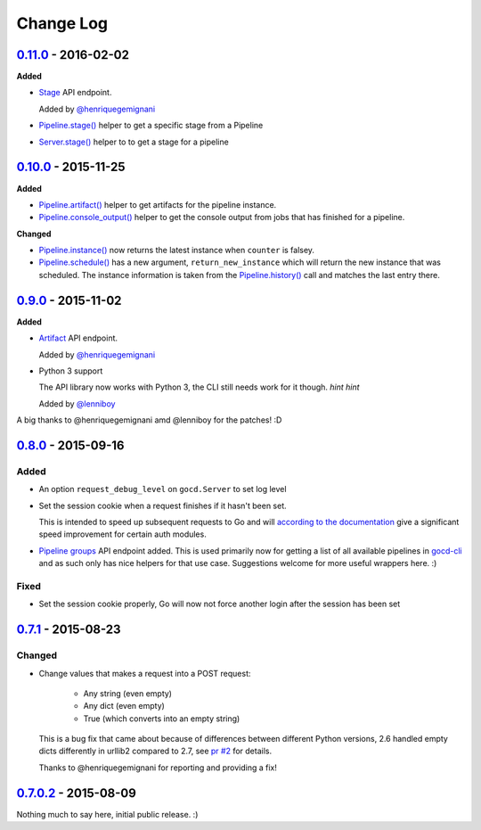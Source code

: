 ==========
Change Log
==========

`0.11.0`_ - 2016-02-02
======================

**Added**

* `Stage`_ API endpoint.

  Added by `@henriquegemignani`_

* `Pipeline.stage()`_ helper to get a specific stage from a Pipeline

* `Server.stage()`_ helper to to get a stage for a pipeline

.. _Stage: http://py-gocd.readthedocs.org/en/latest/gocd.api.html#gocd.api.Stage
.. _Pipeline.stage(): http://py-gocd.readthedocs.org/en/latest/gocd.api.html#gocd.api.Pipeline.stage
.. _Server.stage(): http://py-gocd.readthedocs.org/en/latest/gocd.api.html#gocd.api.Server.stage

`0.10.0`_ - 2015-11-25
======================

**Added**

* `Pipeline.artifact()`_ helper to get artifacts for the pipeline instance.

* `Pipeline.console_output()`_ helper to get the console output from jobs
  that has finished for a pipeline.

**Changed**

* `Pipeline.instance()`_ now returns the latest instance when ``counter``
  is falsey.

* `Pipeline.schedule()`_ has a new argument, ``return_new_instance`` which
  will return the new instance that was scheduled. The instance information is
  taken from the `Pipeline.history()`_ call and matches the last entry there.

.. _Pipeline.instance(): http://py-gocd.readthedocs.org/en/latest/gocd.api.html#gocd.api.Pipeline.instance
.. _Pipeline.schedule(): http://py-gocd.readthedocs.org/en/latest/gocd.api.html#gocd.api.Pipeline.schedule
.. _Pipeline.history(): http://py-gocd.readthedocs.org/en/latest/gocd.api.html#gocd.api.Pipeline.history
.. _Pipeline.artifact(): http://py-gocd.readthedocs.org/en/latest/gocd.api.html#gocd.api.Pipeline.artifact
.. _Pipeline.console_output(): http://py-gocd.readthedocs.org/en/latest/gocd.api.html#gocd.api.Pipeline.console_output

`0.9.0`_ - 2015-11-02
=====================

**Added**

* `Artifact`_ API endpoint.

  Added by `@henriquegemignani`_

* Python 3 support

  The API library now works with Python 3, the CLI still needs work for it
  though. *hint hint*

  Added by `@lenniboy`_

A big thanks to @henriquegemignani amd @lenniboy for the patches! :D

.. _Artifact: http://api.go.cd/current/#the-artifact-object
.. _@henriquegemignani: https://github.com/henriquegemignani
.. _@lenniboy: https://github.com/lenniboy

`0.8.0`_ - 2015-09-16
=====================


Added
-----

* An option ``request_debug_level`` on ``gocd.Server`` to set log level
* Set the session cookie when a request finishes if it hasn't been set.

  This is intended to speed up subsequent requests to Go and will
  `according to the documentation`_ give a significant speed improvement
  for certain auth modules.
* `Pipeline groups`_ API endpoint added. This is used primarily now for
  getting a list of all available pipelines in `gocd-cli`_ and as such
  only has nice helpers for that use case. Suggestions welcome for more
  useful wrappers here. :)

.. _according to the documentation: http://api.go.cd/current/#cookie-session-authentication
.. _Pipeline groups: http://api.go.cd/current/#pipeline-groups
.. _gocd-cli: https://github.com/gaqzi/gocd-cli/

Fixed
-----

* Set the session cookie properly, Go will now not force another login
  after the session has been set

`0.7.1`_ - 2015-08-23
=====================

Changed
-------

* Change values that makes a request into a POST request:

    - Any string (even empty)
    - Any dict (even empty)
    - True (which converts into an empty string)

  This is a bug fix that came about because of differences between
  different Python versions, 2.6 handled empty dicts differently in
  urllib2 compared to 2.7, see `pr #2`_ for details.

  Thanks to @henriquegemignani for reporting and providing a fix!

.. _`pr #2`: https://github.com/gaqzi/py-gocd/pull/2

`0.7.0.2`_ - 2015-08-09
=======================

Nothing much to say here, initial public release. :)

.. _`0.11.0`: https://github.com/gaqzi/py-gocd/compare/v0.10.0...v0.11.0
.. _`0.10.0`: https://github.com/gaqzi/py-gocd/compare/v0.9.0...v0.10.0
.. _`0.9.0`: https://github.com/gaqzi/py-gocd/compare/v0.8.0...v0.9.0
.. _`0.8.0`: https://github.com/gaqzi/py-gocd/compare/v.0.7.1...v0.8.0
.. _`0.7.1`: https://github.com/gaqzi/py-gocd/compare/v0.7.0.2...v.0.7.1
.. _`0.7.0.2`: https://github.com/gaqzi/py-gocd/releases/tag/v0.7.0.2
